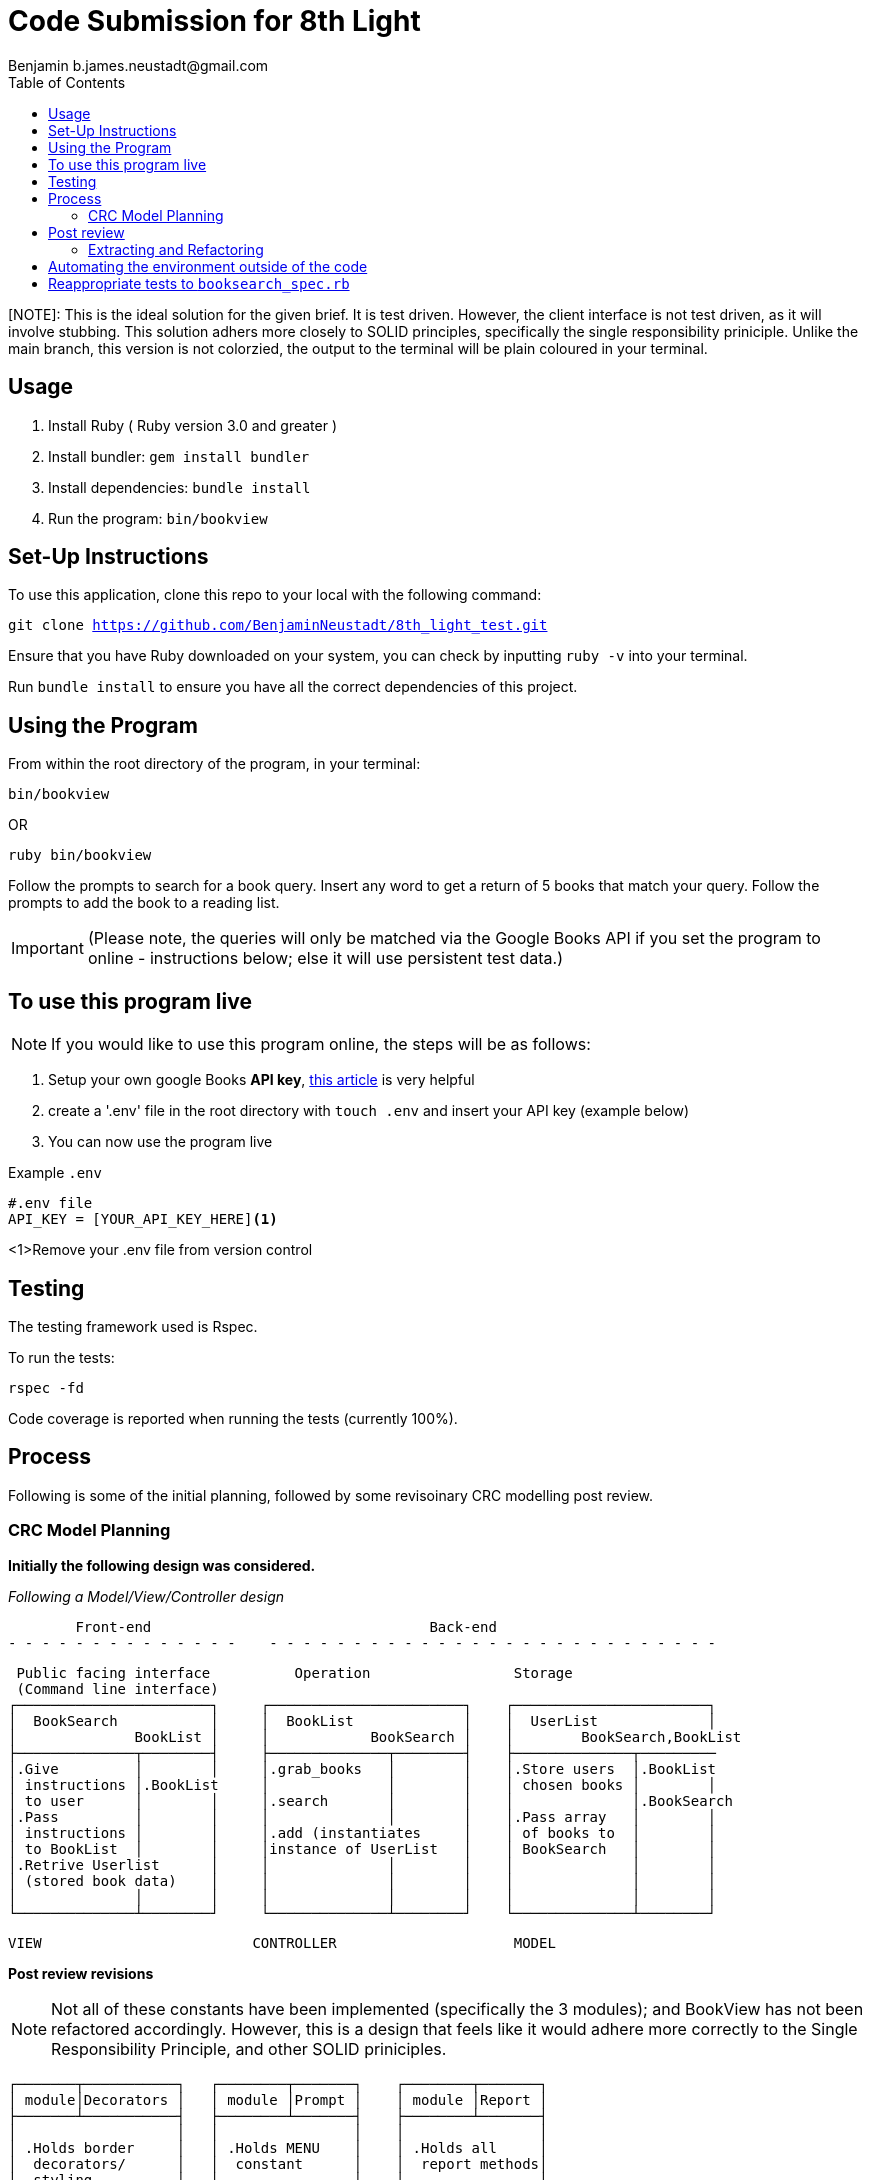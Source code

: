 = Code Submission for 8th Light
Benjamin b.james.neustadt@gmail.com
:copyright: © 2022 Benjamin
:doctype: article
:icons: font
:toc: left
:toclevels: 2
:toc-title: Table of Contents
:source-highlighter: rouge
:rouge-style: monokai
//URLS
:url-google-api-medium: https://rachelaemmer.medium.com/how-to-use-the-google-books-api-in-your-application-17a0ed7fa857
:url-config: https://12factor.net/config
:url-dotenv: https://github.com/bkeepers/dotenv


[NOTE]: This is the ideal solution for the given brief. It is test driven. However, the client interface is not test driven, as it will involve stubbing. This solution adhers more closely to SOLID principles, specifically the single responsibility priniciple. Unlike the main branch, this version is not colorzied, the output to the terminal will be plain coloured in your terminal.

== Usage

1. Install Ruby ( Ruby version 3.0 and greater )
2. Install bundler: `gem install bundler`
3. Install dependencies: `bundle install`
4. Run the program: `bin/bookview`

== Set-Up Instructions

To use this application, clone this repo to your local with the following command:

`git clone https://github.com/BenjaminNeustadt/8th_light_test.git`

Ensure that you have Ruby downloaded on your system, you can check by inputting `ruby -v` into your terminal.

Run `bundle install` to ensure you have all the correct dependencies of this project.

== Using the Program

From within the root directory of the program,
in your terminal:

[source, sh]
----
bin/bookview
----

OR

[source, sh]
----
ruby bin/bookview
----

Follow the prompts to search for a book query.
Insert any word to get a return of 5 books that match your query.
Follow the prompts to add the book to a reading list.

[IMPORTANT]
(Please note, the queries will only be matched via the Google Books API
if you set the program to online - instructions below; else it will use persistent test data.)

== To use this program live

NOTE: If you would like to use this program online, the steps will be as follows:

1. Setup your own google Books *API key*, {url-google-api-medium}[this article] is very helpful
2. create a '.env' file in the root directory with `touch .env` and insert your API key (example below)
3. You can now use the program live

.Example `.env`
[source, .env]
----
#.env file
API_KEY = [YOUR_API_KEY_HERE]<1>
----
<1>Remove your .env file from version control

== Testing

The testing framework used is Rspec.

.To run the tests:
[source, sh]
----
rspec -fd
----

Code coverage is reported when running the tests (currently 100%).

== Process

Following is some of the initial planning,
followed by some revisoinary CRC modelling post review.

=== CRC Model Planning

*Initially the following design was considered.*

_Following a Model/View/Controller design_

         Front-end                                 Back-end
 - - - - - - - - - - - - - -    - - - - - - - - - - - - - - - - - - - - - - - - - - -

   Public facing interface          Operation                 Storage
   (Command line interface)
  ┌───────────────────────┐     ┌───────────────────────┐    ┌───────────────────────┐
  │  BookSearch           │     │  BookList             │    │  UserList             │
  │              BookList │     │            BookSearch │    │        BookSearch,BookList
  ├──────────────┬────────┤     ├──────────────┬────────┤    ├──────────────┬─────────
  │.Give         │        │     │.grab_books   │        │    │.Store users  │.BookList
  │ instructions │.BookList     │              │        │    │ chosen books │        │
  │ to user      │        │     │.search       │        │    │              │.BookSearch
  │.Pass         │        │     │              │        │    │.Pass array   │        │
  │ instructions │        │     │.add (instantiates     │    │ of books to  │        │
  │ to BookList  │        │     │instance of UserList   │    │ BookSearch   │        │
  │.Retrive Userlist      │     │              │        │    │              │        │
  │ (stored book data)    │     │              │        │    │              │        │
  │              │        │     │              │        │    │              │        │
  └──────────────┴────────┘     └──────────────┴────────┘    └──────────────┴────────┘

            VIEW                         CONTROLLER                     MODEL


*Post review revisions*

[NOTE]
Not all of these constants have been implemented (specifically the 3 modules);
and BookView has not been refactored accordingly.
However, this is a design that feels like it would adhere more correctly to the Single Responsibility Principle,
and other SOLID priniciples.


          ┌───────┬───────────┐   ┌────────┬───────┐    ┌────────┬───────┐
          │ module│Decorators │   │ module │Prompt │    │ module │Report │
          ├───────┴───────────┤   ├────────┴───────┤    ├────────┴───────┤
          │                   │   │                │    │                │
          │ .Holds border     │   │ .Holds MENU    │    │ .Holds all     │
          │  decorators/      │   │  constant      │    │  report methods│
          │  styling          │   │                │    │                │
          │                   │   │ .menu method   │    │ .Holds REPORT  │
          │                   │   │  for presenting│    │  constant      │
          │                   │   │  to user       │    │  for string    │
          │                   │   │                │    │  layouts       │
          │                   │   │                │    │                │
          │                   │   │                │    │                │
          └───────────────────┘   └────────────────┘    └────────────────┘

                    Modules for containing constants and methods
         ---------------------------------------------------------------------



          PUBLIC FACING INTERFACE
       ┌─┬────────────────────────┬─┐
       │ ├────────────────────────┤ │           ┌───────────────────────┐     ┌───────────────────────┐
       │ │  BookView              │ │           │  BookSearch           │     │  BookStorage          │
       │ │                        │ │           │                       │     │            BookSearch │
       │ ├───────────────┬────────┘ │           ├────────────┬──────────┘     ├──────────────┬────────┤
       │ │               │BookStorage           │ .After     │ BookStorage    │.Store users  │        │
       │ │ .look_up_books│BookSearch│           │  receiving │ TestData │     │ chosen books │        │
       │ │               │        │ │           │  data      │ BookData │     │              │        │
       │ │ .add_book     │        │ │           │  extract   │          │     │ .Can add     │        │
       │ │               │        │ │           │  attributes│          │     │  book        │        │
       │ │ .includes 3   │        │ │           │            │          │     │              │        │
       │ │  modules:     │        │ │           │            │          │     │              │        │
       │ │  Report       │        │ │           │            │          │     │              │        │
       │ │  Prompt       │        │ │           │            │          │     │              │        │
       │ │  Decorators   │        │ │           └────────────┴──────────┘     └──────────────┴────────┘
       │ ├───────────────┼────────┤ │
       └─┴────────────────────────┴─┘                         ▲      ▲
                                                              │      │
                    │                                ┌────────┘      └──────────┐
                    │                                │                          │
                    │                                │                          │
                    ▼                                │                          │
          |---------------------|         ┌──────────┴────────────┐   ┌─────────┴─────────────┐
          |.Give                |         │ TestData              │   │ BookData              │
          | instructions        |         │            BookSearch │   │            BookSearch │
          | to user             |         ├──────────────┬────────┤   ├──────────────┬────────┤
          |.Pass                |         │.Connection   │        │   │.HTTP request │        │
          | instructions        |         │ to test_data │        │   │ to the       │        │
          | to BookSearch       |         │ upon         │        │   │ API with     │        │
          |.Retrieve books      |         │ initialize   │        │   │ parse method │        │
          | (from BookStorage)  |         │              │        │   │              │        │
          |---------------------|         │              │        │   │.Holds:       │        │
                                          │              │        │   │ URL          │        │
                                          │              │        │   │ constant     │        │
                                          │              │        │   │ API_key connector     │
                                          └──────────────┴────────┘   └───────────────────────┘
                                           (Passed as argument            (Passed as argument
                                           when in a dev environment)     when going live)



== Post review

*_Question_*
****
With the Single Responsibility Principle in mind,
what are all of the responsibilities of the bin/bookview.rb script in its current form?
Given the time, how might you refactor so that the script has a single responsibility?
****

Currently the responsibilities of bin/bookview.rb are numerous:

* running the script/loop
* holding two constants for later use within this file
* instantiating an instance of the 'BookStorage' class
* containing methods used within script

=== Extracting and Refactoring

Initially when writing this script I followed a sort of procedural programming process.
However, I would definitely like to improve this.

I have diagramed what I feel would be my ideal finished program (revised CRC above).

The script would comprise calling an instance of `BookView.new`, called 'session',
and then use methods on that instance to output the respective 'reports' within each `when` conditional inside the loop;
this way, we would only need to use `puts` once to output the return of each method. We would also DRY the code considerably.
`BookView.new` would be placed inside the lib folder. The script's responsibility would therefore be to execute an instance of `BookView`, getting input and passing that input
to BookView through its methods. In a way, the script would therefore be analogous to a front end, if we follow the design analogy initially used.

I would have to switch off the colorization, and use testing to match the current outputs.
Case 4 and 0 would both use the same method, though could be given an argument defining the border "style" to be used,
these styles would be stored inside a module I called "Decorators" (in revised CRC model). I like this approach as then the borders become customisable,
and we can easily add a new style to these borders later on.

I would favour using heredocs to build the strings inside of these reports,
as then I feel the string format would be easier to modify from within constants containing the string format.
In this way I think we could more easily adhere to SRP and have modularity,
as we every module would and class would only hold methods that serve a specific type of functionality.

I also think that heredocs would promote better readability for the next dev joining the project.

The trade-off I can imagine having to face is the colorization of specific lines for these reports;
we would only be able to colorize the string in its entirety.

Ultimately, the refactor would comprise of:

* *class* BookView
* *module* Report
* *module* Decorators
* *module* Prompt
* *script* bin/bookfind

BookView would have access to all the report methods on the Report module.
I believe it only needs be a module, as we do not need to create state for it.

== Automating the environment outside of the code

Currently the environment (test or live data) is set by choosing which class object to instantiate when using 'BookSearch' from within the loop.

_My reasoning for this change:_

I hesitated on this point, though decided that the functioanlity of the `OFFLINE'
constant (to toggle the integration on and off) could be achieved in another way.
I used {url-config}[The Twelve-Factor App III.Config] to partly inform this decision,
as well as the open/close principle.
It felt like having constants that changed the environment configuration of the program inside the code was not ideal,
and I know you alluded to this also in the beginning of the review.

Ideally, a degree of automation in regards the "connection" to test-data or live data could be achieved by using a config file,
in order to minimize time and cost for new developers joining the project;
and to offer maximum portability between execution environments.

Currently I have tried to adher to the Open/Close principle by using the strategy pattern that was encouraged in the code review.
Initially, what I had done was include an `if else` statement in 'BookData',
the class was therefore initially responsible for checking whether the `OFFLINE` constant was set to `true` or `false`.

However, following the recommendation to use the strategy pattern in the review,
I thought it would be beneficial to extract these even further into separate classes, and pass them in as an argument to 'BookSearch',

I think that using {url-dotenv}['dotenv'] is a suitable compromise.
In so doing, we set the "connection" configuration in the top of the script file 'bin/bookview'
(that would at this point in the refactor be 'bin/bookfind').
We could then choose which object to create (and thereby which data to retrieve, live or test)
depending on whether the ENV is existant in the '.env' file.
If an API_KEY is exitant the program is connected automatically, if the developer wants to work in a test environment,
then they can simply comment it out. The '.env' is therefore the only file that switches the program's environment.

In order to not stray from SRP we could then extract this "connection" configuration into its own file as a simple method,
and then call it from within the script (i.e. `data = connection_environment`):
this would then pass in the appropriate argument to `BookSearch.new(data)`.

In regards to readability and understanding, I feel that even if some of the classes are doing the correct thing,
the naming is not always quite right. For instance, 'BookSearch' should perhaps be named 'BookParse' -
as that is what this class is actually doing.
Also the parse methods inside of 'BookData', and 'TestData' should perhaps be titled as 'connection'.

== Reappropriate tests to `booksearch_spec.rb`

As part of the post-review revision I have moved the tests previously in `end_to_end_spec.rb`,
as the behaviours we are testing there seem to be the responsibility of `BookSearch`.


